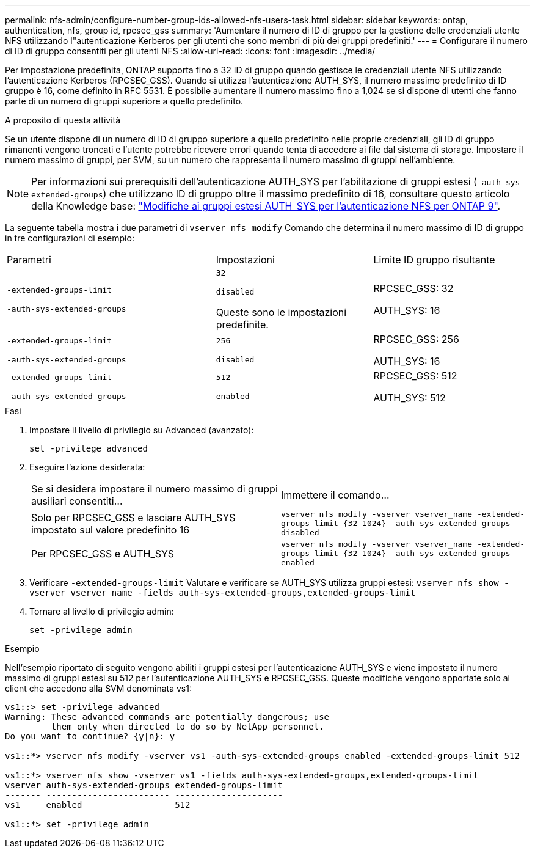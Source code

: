 ---
permalink: nfs-admin/configure-number-group-ids-allowed-nfs-users-task.html 
sidebar: sidebar 
keywords: ontap, authentication, nfs, group id, rpcsec_gss 
summary: 'Aumentare il numero di ID di gruppo per la gestione delle credenziali utente NFS utilizzando l"autenticazione Kerberos per gli utenti che sono membri di più dei gruppi predefiniti.' 
---
= Configurare il numero di ID di gruppo consentiti per gli utenti NFS
:allow-uri-read: 
:icons: font
:imagesdir: ../media/


[role="lead"]
Per impostazione predefinita, ONTAP supporta fino a 32 ID di gruppo quando gestisce le credenziali utente NFS utilizzando l'autenticazione Kerberos (RPCSEC_GSS). Quando si utilizza l'autenticazione AUTH_SYS, il numero massimo predefinito di ID gruppo è 16, come definito in RFC 5531. È possibile aumentare il numero massimo fino a 1,024 se si dispone di utenti che fanno parte di un numero di gruppi superiore a quello predefinito.

.A proposito di questa attività
Se un utente dispone di un numero di ID di gruppo superiore a quello predefinito nelle proprie credenziali, gli ID di gruppo rimanenti vengono troncati e l'utente potrebbe ricevere errori quando tenta di accedere ai file dal sistema di storage. Impostare il numero massimo di gruppi, per SVM, su un numero che rappresenta il numero massimo di gruppi nell'ambiente.


NOTE: Per informazioni sui prerequisiti dell'autenticazione AUTH_SYS per l'abilitazione di gruppi estesi (`-auth-sys-extended-groups`) che utilizzano ID di gruppo oltre il massimo predefinito di 16, consultare questo articolo della Knowledge base: https://kb.netapp.com/on-prem/ontap/da/NAS/NAS-KBs/How_does_AUTH_SYS_Extended_Groups_change_NFS_authentication["Modifiche ai gruppi estesi AUTH_SYS per l'autenticazione NFS per ONTAP 9"].

La seguente tabella mostra i due parametri di `vserver nfs modify` Comando che determina il numero massimo di ID di gruppo in tre configurazioni di esempio:

[cols="40,30,30"]
|===


| Parametri | Impostazioni | Limite ID gruppo risultante 


 a| 
`-extended-groups-limit`

`-auth-sys-extended-groups`
 a| 
`32`

`disabled`

Queste sono le impostazioni predefinite.
 a| 
RPCSEC_GSS: 32

AUTH_SYS: 16



 a| 
`-extended-groups-limit`

`-auth-sys-extended-groups`
 a| 
`256`

`disabled`
 a| 
RPCSEC_GSS: 256

AUTH_SYS: 16



 a| 
`-extended-groups-limit`

`-auth-sys-extended-groups`
 a| 
`512`

`enabled`
 a| 
RPCSEC_GSS: 512

AUTH_SYS: 512

|===
.Fasi
. Impostare il livello di privilegio su Advanced (avanzato):
+
`set -privilege advanced`

. Eseguire l'azione desiderata:
+
|===


| Se si desidera impostare il numero massimo di gruppi ausiliari consentiti... | Immettere il comando... 


 a| 
Solo per RPCSEC_GSS e lasciare AUTH_SYS impostato sul valore predefinito 16
 a| 
`+vserver nfs modify -vserver vserver_name -extended-groups-limit {32-1024} -auth-sys-extended-groups disabled+`



 a| 
Per RPCSEC_GSS e AUTH_SYS
 a| 
`+vserver nfs modify -vserver vserver_name -extended-groups-limit {32-1024} -auth-sys-extended-groups enabled+`

|===
. Verificare `-extended-groups-limit` Valutare e verificare se AUTH_SYS utilizza gruppi estesi: `vserver nfs show -vserver vserver_name -fields auth-sys-extended-groups,extended-groups-limit`
. Tornare al livello di privilegio admin:
+
`set -privilege admin`



.Esempio
Nell'esempio riportato di seguito vengono abiliti i gruppi estesi per l'autenticazione AUTH_SYS e viene impostato il numero massimo di gruppi estesi su 512 per l'autenticazione AUTH_SYS e RPCSEC_GSS. Queste modifiche vengono apportate solo ai client che accedono alla SVM denominata vs1:

[listing]
----
vs1::> set -privilege advanced
Warning: These advanced commands are potentially dangerous; use
         them only when directed to do so by NetApp personnel.
Do you want to continue? {y|n}: y

vs1::*> vserver nfs modify -vserver vs1 -auth-sys-extended-groups enabled -extended-groups-limit 512

vs1::*> vserver nfs show -vserver vs1 -fields auth-sys-extended-groups,extended-groups-limit
vserver auth-sys-extended-groups extended-groups-limit
------- ------------------------ ---------------------
vs1     enabled                  512

vs1::*> set -privilege admin
----